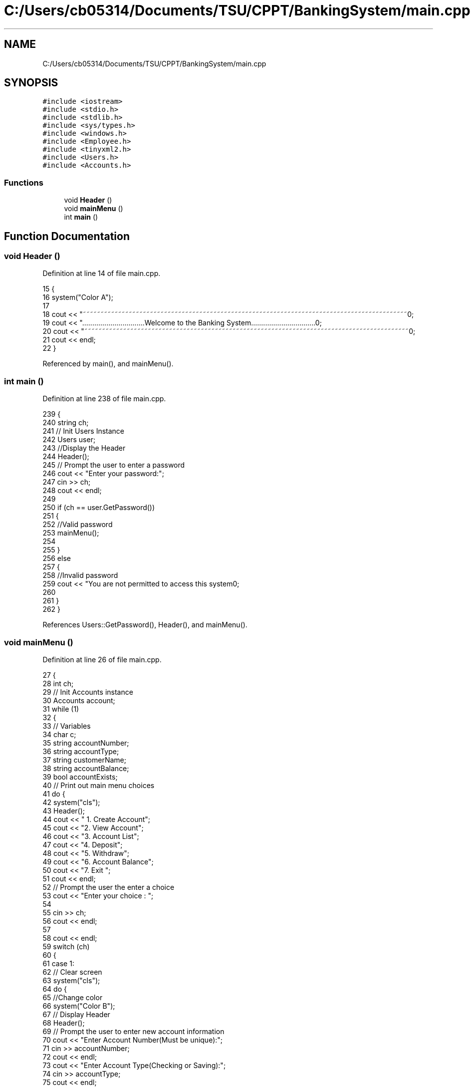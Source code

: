 .TH "C:/Users/cb05314/Documents/TSU/CPPT/BankingSystem/main.cpp" 3 "Sun Feb 16 2020" "My Project" \" -*- nroff -*-
.ad l
.nh
.SH NAME
C:/Users/cb05314/Documents/TSU/CPPT/BankingSystem/main.cpp
.SH SYNOPSIS
.br
.PP
\fC#include <iostream>\fP
.br
\fC#include <stdio\&.h>\fP
.br
\fC#include <stdlib\&.h>\fP
.br
\fC#include <sys/types\&.h>\fP
.br
\fC#include <windows\&.h>\fP
.br
\fC#include <Employee\&.h>\fP
.br
\fC#include <tinyxml2\&.h>\fP
.br
\fC#include <Users\&.h>\fP
.br
\fC#include <Accounts\&.h>\fP
.br

.SS "Functions"

.in +1c
.ti -1c
.RI "void \fBHeader\fP ()"
.br
.ti -1c
.RI "void \fBmainMenu\fP ()"
.br
.ti -1c
.RI "int \fBmain\fP ()"
.br
.in -1c
.SH "Function Documentation"
.PP 
.SS "void Header ()"

.PP
Definition at line 14 of file main\&.cpp\&.
.PP
.nf
15 {
16     system("Color A");
17 
18     cout << "~~~~~~~~~~~~~~~~~~~~~~~~~~~~~~~~~~~~~~~~~~~~~~~~~~~~~~~~~~~~~~~~~~~~~~~~~~~~~~~~~~~~~~~~~~~~\n";
19     cout << "\&.\&.\&.\&.\&.\&.\&.\&.\&.\&.\&.\&.\&.\&.\&.\&.\&.\&.\&.\&.\&.\&.\&.\&.\&.\&.\&.\&.\&.\&.\&.Welcome to the Banking System\&.\&.\&.\&.\&.\&.\&.\&.\&.\&.\&.\&.\&.\&.\&.\&.\&.\&.\&.\&.\&.\&.\&.\&.\&.\&.\&.\&.\&.\&.\&.\&.\n";
20     cout << "~~~~~~~~~~~~~~~~~~~~~~~~~~~~~~~~~~~~~~~~~~~~~~~~~~~~~~~~~~~~~~~~~~~~~~~~~~~~~~~~~~~~~~~~~~~~\n";
21     cout << endl;
22 }
.fi
.PP
Referenced by main(), and mainMenu()\&.
.SS "int main ()"

.PP
Definition at line 238 of file main\&.cpp\&.
.PP
.nf
239 {
240     string ch;
241     // Init Users Instance
242     Users user;
243     //Display the Header
244     Header();
245     // Prompt the user to enter a password
246     cout << "Enter your password:";
247     cin >> ch;
248     cout << endl;
249 
250     if (ch == user\&.GetPassword())
251     {
252         //Valid password
253         mainMenu();
254 
255     }
256     else
257     {
258         //Invalid password
259         cout << "You are not permitted to access this system\n";
260 
261     }
262 }
.fi
.PP
References Users::GetPassword(), Header(), and mainMenu()\&.
.SS "void mainMenu ()"

.PP
Definition at line 26 of file main\&.cpp\&.
.PP
.nf
27 {
28     int ch;
29     // Init Accounts instance
30     Accounts account;
31     while (1)
32     {
33         // Variables
34         char c;
35         string accountNumber;
36         string accountType;
37         string customerName;
38         string accountBalance;
39         bool accountExists;
40         // Print out main menu choices
41         do {
42             system("cls");
43             Header();
44             cout << " 1\&. Create Account\n\ ";
45             cout << "2\&. View Account\n\ ";
46             cout << "3\&. Account List\n\ ";
47             cout << "4\&. Deposit\n\ ";
48             cout << "5\&. Withdraw\n\ ";
49             cout << "6\&. Account Balance\n\ ";
50             cout << "7\&. Exit \n\ ";
51             cout << endl;
52             // Prompt the user the enter a choice
53             cout << "Enter your choice : \n\ ";
54 
55             cin >> ch;
56             cout << endl;
57 
58             cout << endl;
59             switch (ch)
60             {
61                 case 1:
62                     // Clear screen
63                     system("cls");
64                     do {
65                         //Change color
66                         system("Color B");
67                         // Display Header
68                         Header();
69                         // Prompt the user to enter new account information
70                         cout << "Enter Account Number(Must be unique):";
71                         cin >> accountNumber;
72                         cout << endl;
73                         cout << "Enter Account Type(Checking or Saving):";
74                         cin >> accountType;
75                         cout << endl;
76                         cout << "Enter customer name:";
77                         cin >> customerName;
78                         cout << endl;
79                         cout << "Enter account balance:";
80                         cin >> accountBalance;
81 
82                         // Call InsertAccount Function
83                         account\&.InsertAccount(accountNumber, accountType, customerName, accountBalance);
84                         cout << endl;
85                         cout << "Account has been created!";
86                         cout << endl;
87 
88                         cout << "Back to main menu?('y' or 'n')\n";
89 
90                         cin >> c;
91                     }
92 
93                     while (c == 'n');
94                     break;
95                 case 2:
96                     //Clear screen
97                     system("cls");
98                     do {
99                         //Change color
100                         system("Color B");
101                         //Display Header
102                         Header();
103                         //Prompt the user to enter account number
104                         cout << "Enter Account Number: ";
105                         cin >> accountNumber;
106                         //Call GetAccount Function
107                         account\&.GetAccount(accountNumber);
108                         cout << "Back to main menu?('y' or 'n')\n";
109 
110                         cin >> c;
111                     }
112 
113                     while (c == 'n');
114                     break;
115                 case 3:
116                     //Clear screen
117                     system("cls");
118                     //Display header
119                     Header();
120                     do {
121                         //Call GetAllAccounts Function
122                         account\&.GetAllAccounts();
123                         cout << "\n";
124 
125                         cout << "Back to main menu?('y' or 'n')\n";
126 
127                         cin >> c;
128                     }
129 
130                     while (c == 'n');
131 
132                     break;
133                 case 4:
134 
135                     do {
136                         //Clear screen
137                         system("cls");
138                         //Change color
139                         system("Color B");
140                         //Display Header
141                         Header();
142                         //Prompt the user to enter deposit information
143                         cout << "Enter Account Number: ";
144                         cin >> accountNumber;
145                         cout << "Enter Deposit Amount: ";
146                         cin >> accountBalance;
147                         //Check if account exists
148                         accountExists = account\&.AcountExists(accountNumber);
149 
150                         if (accountExists == false)
151                         {
152                             cout << "Account Does not exist\&.";
153                             cout << endl;
154                         }
155                         else
156                         {
157                             // Call Deposit function
158                             account\&.Deposit(accountNumber, accountBalance);
159                             cout << "Amount has been deposited\&.";
160                         }
161 
162                         cout << endl << endl;
163                         cout << "Back to main menu?('y' or 'n')\n";
164 
165                         cin >> c;
166                     }
167 
168                     while (c == 'n');
169                     break;
170                 case 5:
171                     do {
172                         //Clear screen
173                         system("cls");
174                         //Change color
175                         system("Color B");
176                         //Display Header
177                         Header();
178                         // Prompt the user to enter withdrawal information
179                         cout << "Enter Account Number: ";
180                         cin >> accountNumber;
181                         cout << "Enter Amount to Withdraw (Must be negative amount): ";
182                         cin >> accountBalance;
183                         // Check if account exists
184                         accountExists = account\&.AcountExists(accountNumber);
185 
186                         if (accountExists == false)
187                         {
188                             cout << "Account Does not exist\&.";
189                             cout << endl;
190                         }
191                         else
192                         {
193                             // Call Withdraw Function
194                             account\&.Withdraw(accountNumber, accountBalance);
195                             cout << "Amount has been withdrawn\&.";
196                         }
197 
198                         cout << endl << endl;
199                         cout << "Back to main menu?('y' or 'n')\n";
200 
201                         cin >> c;
202                     }
203 
204                     while (c == 'n');
205                     break;
206                 case 6:
207                     //Clear screen
208                     system("cls");
209                     do {
210                         //Change color
211                         system("Color B");
212                         //Display Header
213                         Header();
214                         // Prompt the user to enter an account number
215                         cout << "Enter Account Number: ";
216                         cin >> accountNumber;
217                         //Call GetAccountBalance function
218                         account\&.GetAccountBalance(accountNumber);
219                         cout << "Back to main menu?('y' or 'n')\n";
220 
221                         cin >> c;
222                     }
223 
224                     while (c == 'n');
225                     break;
226                 case 7:
227                     //Exit the application
228                     exit(0);
229                     break;
230             }
231         }
232 
233         while (ch <= 7);
234     }
235 }
.fi
.PP
References Accounts::AcountExists(), Accounts::Deposit(), Accounts::GetAccount(), Accounts::GetAccountBalance(), Accounts::GetAllAccounts(), Header(), Accounts::InsertAccount(), and Accounts::Withdraw()\&.
.PP
Referenced by main()\&.
.SH "Author"
.PP 
Generated automatically by Doxygen for My Project from the source code\&.
